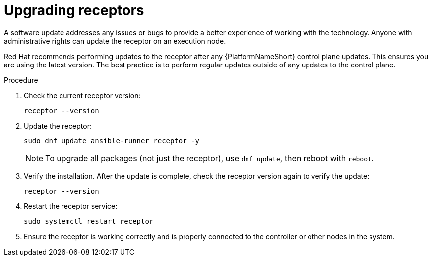 :_mod-docs-content-type: PROCEDURE

[id="proc-operator-mesh-upgrading-receptors"]

= Upgrading receptors

A software update addresses any issues or bugs to provide a better experience of working with the technology. Anyone with administrative rights can update the receptor on an execution node. 

Red Hat recommends performing updates to the receptor after any {PlatformNameShort} control plane updates. This ensures you are using the latest version. The best practice is to perform regular updates outside of any updates to the control plane.


.Procedure

. Check the current receptor version:
+
----
receptor --version
----
+
. Update the receptor:
+
----
sudo dnf update ansible-runner receptor -y
----
+
[NOTE]
====
To upgrade all packages (not just the receptor), use `dnf update`, then reboot with `reboot`.
====
+
. Verify the installation. After the update is complete, check the receptor version again to verify the update:
+
----
receptor --version
----
+
. Restart the receptor service:
+
----
sudo systemctl restart receptor
----
+
. Ensure the receptor is working correctly and is properly connected to the controller or other nodes in the system.


